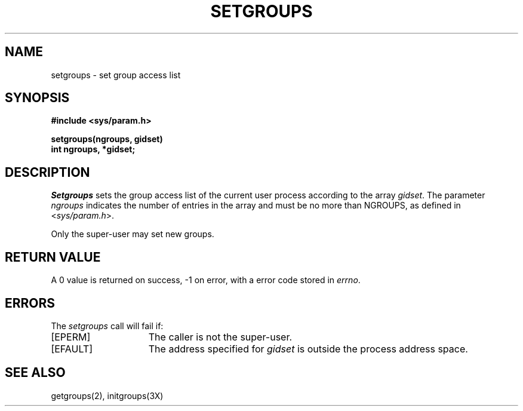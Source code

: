 .\" $Copyright:	$
.\" Copyright (c) 1984, 1985, 1986, 1987, 1988, 1989, 1990 
.\" Sequent Computer Systems, Inc.   All rights reserved.
.\"  
.\" This software is furnished under a license and may be used
.\" only in accordance with the terms of that license and with the
.\" inclusion of the above copyright notice.   This software may not
.\" be provided or otherwise made available to, or used by, any
.\" other person.  No title to or ownership of the software is
.\" hereby transferred.
...
.V= $Header: setgroups.2 1.7 86/05/13 $
.TH SETGROUPS 2 "\*(V)" "4BSD"
.SH NAME
setgroups \- set group access list
.SH SYNOPSIS
.nf
.ft 3
#include <sys/param.h>
.PP
.ft 3
setgroups(ngroups, gidset)
int ngroups, *gidset;
.fi
.SH DESCRIPTION
.I Setgroups
sets the group access list of the current user process
according to the array 
.IR gidset .
The parameter
.I ngroups
indicates the number of entries in the array and must be no
more than NGROUPS, as defined in
.RI < sys/param.h >.
.PP
Only the super-user may set new groups.
.SH "RETURN VALUE
A 0 value is returned on success, \-1 on error, with
a error code stored in \f2errno\fP.
.SH "ERRORS
The \f2setgroups\fP call will fail if:
.TP 15
[EPERM]
The caller is not the super-user.
.TP 15
[EFAULT]
The address specified for \f2gidset\fP is outside the process
address space.
.SH "SEE ALSO
getgroups(2), initgroups(3X)
